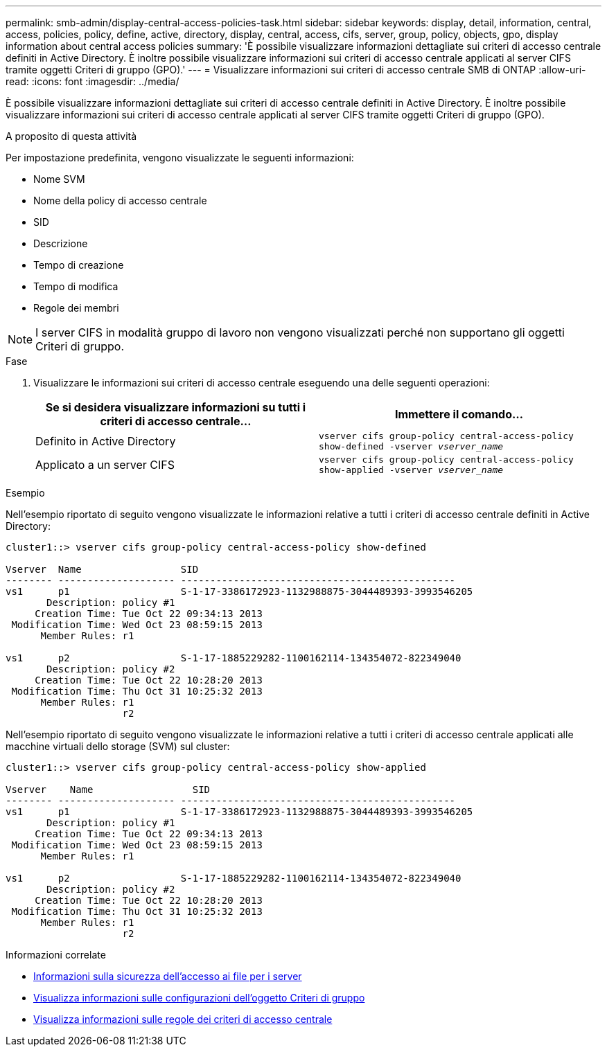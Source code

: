 ---
permalink: smb-admin/display-central-access-policies-task.html 
sidebar: sidebar 
keywords: display, detail, information, central, access, policies, policy, define, active, directory, display, central, access, cifs, server, group, policy, objects, gpo, display information about central access policies 
summary: 'È possibile visualizzare informazioni dettagliate sui criteri di accesso centrale definiti in Active Directory. È inoltre possibile visualizzare informazioni sui criteri di accesso centrale applicati al server CIFS tramite oggetti Criteri di gruppo (GPO).' 
---
= Visualizzare informazioni sui criteri di accesso centrale SMB di ONTAP
:allow-uri-read: 
:icons: font
:imagesdir: ../media/


[role="lead"]
È possibile visualizzare informazioni dettagliate sui criteri di accesso centrale definiti in Active Directory. È inoltre possibile visualizzare informazioni sui criteri di accesso centrale applicati al server CIFS tramite oggetti Criteri di gruppo (GPO).

.A proposito di questa attività
Per impostazione predefinita, vengono visualizzate le seguenti informazioni:

* Nome SVM
* Nome della policy di accesso centrale
* SID
* Descrizione
* Tempo di creazione
* Tempo di modifica
* Regole dei membri


[NOTE]
====
I server CIFS in modalità gruppo di lavoro non vengono visualizzati perché non supportano gli oggetti Criteri di gruppo.

====
.Fase
. Visualizzare le informazioni sui criteri di accesso centrale eseguendo una delle seguenti operazioni:
+
|===
| Se si desidera visualizzare informazioni su tutti i criteri di accesso centrale... | Immettere il comando... 


 a| 
Definito in Active Directory
 a| 
`vserver cifs group-policy central-access-policy show-defined -vserver _vserver_name_`



 a| 
Applicato a un server CIFS
 a| 
`vserver cifs group-policy central-access-policy show-applied -vserver _vserver_name_`

|===


.Esempio
Nell'esempio riportato di seguito vengono visualizzate le informazioni relative a tutti i criteri di accesso centrale definiti in Active Directory:

[listing]
----
cluster1::> vserver cifs group-policy central-access-policy show-defined

Vserver  Name                 SID
-------- -------------------- -----------------------------------------------
vs1      p1                   S-1-17-3386172923-1132988875-3044489393-3993546205
       Description: policy #1
     Creation Time: Tue Oct 22 09:34:13 2013
 Modification Time: Wed Oct 23 08:59:15 2013
      Member Rules: r1

vs1      p2                   S-1-17-1885229282-1100162114-134354072-822349040
       Description: policy #2
     Creation Time: Tue Oct 22 10:28:20 2013
 Modification Time: Thu Oct 31 10:25:32 2013
      Member Rules: r1
                    r2
----
Nell'esempio riportato di seguito vengono visualizzate le informazioni relative a tutti i criteri di accesso centrale applicati alle macchine virtuali dello storage (SVM) sul cluster:

[listing]
----
cluster1::> vserver cifs group-policy central-access-policy show-applied

Vserver    Name                 SID
-------- -------------------- -----------------------------------------------
vs1      p1                   S-1-17-3386172923-1132988875-3044489393-3993546205
       Description: policy #1
     Creation Time: Tue Oct 22 09:34:13 2013
 Modification Time: Wed Oct 23 08:59:15 2013
      Member Rules: r1

vs1      p2                   S-1-17-1885229282-1100162114-134354072-822349040
       Description: policy #2
     Creation Time: Tue Oct 22 10:28:20 2013
 Modification Time: Thu Oct 31 10:25:32 2013
      Member Rules: r1
                    r2
----
.Informazioni correlate
* xref:secure-file-access-dynamic-access-control-concept.adoc[Informazioni sulla sicurezza dell'accesso ai file per i server]
* xref:display-gpo-config-task.adoc[Visualizza informazioni sulle configurazioni dell'oggetto Criteri di gruppo]
* xref:display-central-access-policy-rules-task.adoc[Visualizza informazioni sulle regole dei criteri di accesso centrale]

